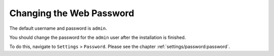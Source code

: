 Changing the Web Password
=========================

The default username and password is ``admin``.

You should change the password for the ``admin`` user after the installation is finished.

To do this, navigate to ``Settings`` > ``Password``. Please see the chapter
:ref:`settings/password:password`.